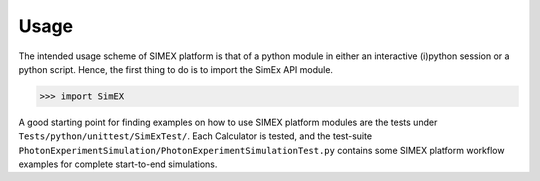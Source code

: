 Usage
-----
The intended usage scheme of SIMEX platform is that of a python module in either an interactive (i)python session or a python script. Hence, the first thing to do is to import the SimEx API module.

>>> import SimEX

A good starting point for finding examples on how to use SIMEX platform modules are the tests under
``Tests/python/unittest/SimExTest/``. Each Calculator is tested, and the test-suite ``PhotonExperimentSimulation/PhotonExperimentSimulationTest.py`` contains some SIMEX platform workflow examples for complete start-to-end simulations.

